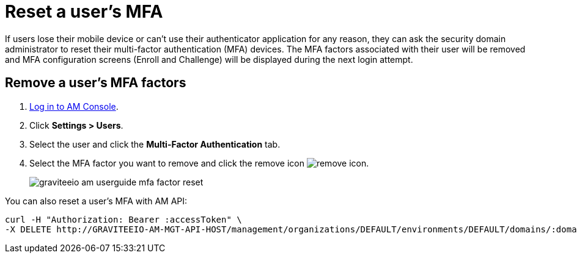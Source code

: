 = Reset a user's MFA

If users lose their mobile device or can't use their authenticator application for any reason, they can ask the security domain administrator to reset their multi-factor authentication (MFA) devices.
The MFA factors associated with their user will be removed and MFA configuration screens (Enroll and Challenge) will be displayed during the next login attempt.

== Remove a user's MFA factors

. link:/am/current/am_userguide_authentication.html[Log in to AM Console^].
. Click *Settings > Users*.
. Select the user and click the *Multi-Factor Authentication* tab.
. Select the MFA factor you want to remove and click the remove icon image:icons/remove-icon.png[role="icon"].
+
image::am/current/graviteeio-am-userguide-mfa-factor-reset.png[]

You can also reset a user's MFA with AM API:

[source]
----
curl -H "Authorization: Bearer :accessToken" \
-X DELETE http://GRAVITEEIO-AM-MGT-API-HOST/management/organizations/DEFAULT/environments/DEFAULT/domains/:domainId/users/:userId/factors/:factorId
----
